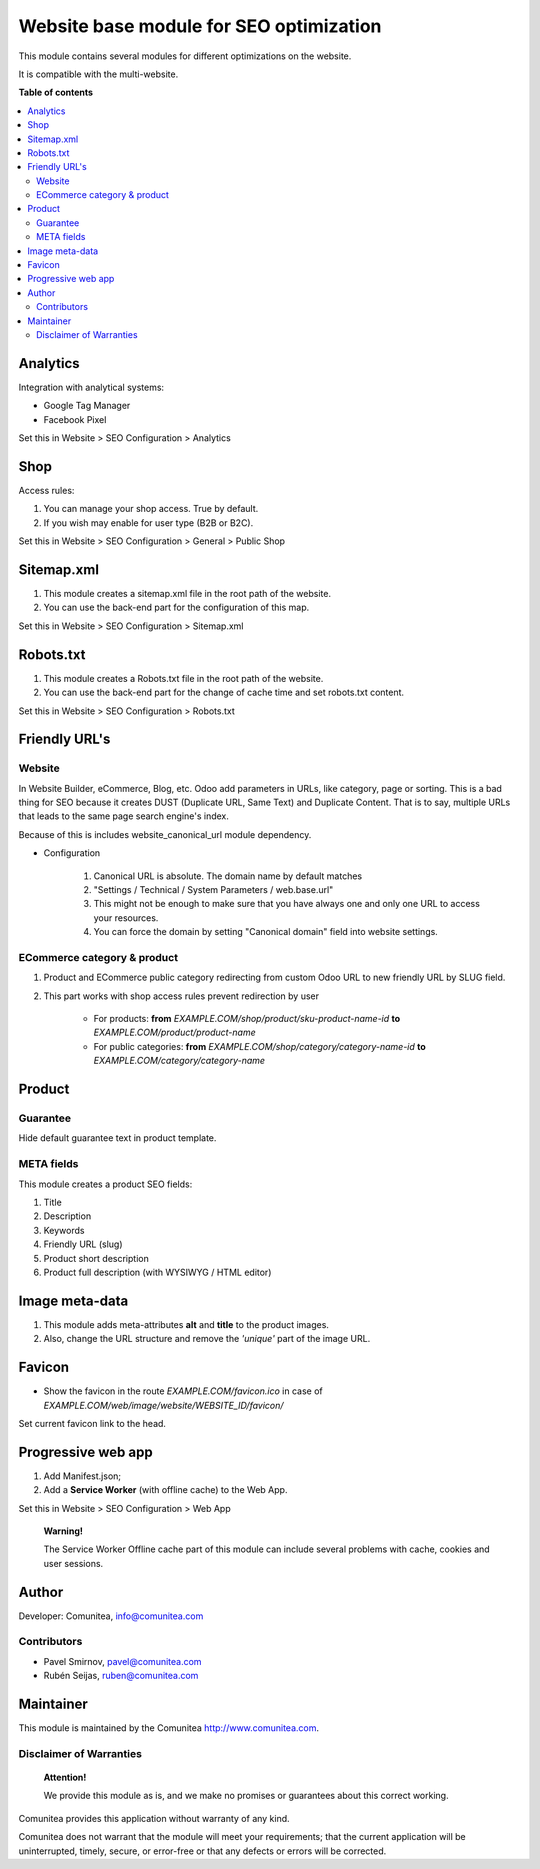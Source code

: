 ========================================
Website base module for SEO optimization
========================================

.. |badge1| image:: https://img.shields.io/badge/maturity-Production-green.png
    :target: https://odoo-community.org/page/development-status
    :alt: Production
.. |badge2| image:: https://img.shields.io/badge/licence-LGPL--3-blue.png
    :target: https://www.gnu.org/licenses/lgpl-3.0-standalone.html
    :alt: License: LGPL-3
.. |badge3| image:: https://img.shields.io/badge/github-Comunitea-gray.png?logo=github
    :target: https://github.com/Comunitea/
    :alt: Comunitea
.. |badge4| image:: https://img.shields.io/badge/github-Comunitea%2FSEO-lightgray.png?logo=github
    :target: https://github.com/Comunitea/external_ecommerce_modules/tree/11.0/seo_base
    :alt: Comunitea / SEO
.. |badge5| image:: https://img.shields.io/badge/Spanish-Translated-F47D42.png
    :target: https://github.com/Comunitea/external_ecommerce_modules/blob/11.0/seo_base/i18n/es.po
    :alt: Spanish Translated


|badge1| |badge2| |badge3| |badge4| |badge5|

This module contains several modules for different optimizations on the website.

It is compatible with the multi-website.

**Table of contents**

.. contents::
   :local:

Analytics
~~~~~~~~~

Integration with analytical systems:

* Google Tag Manager
* Facebook Pixel

Set this in Website > SEO Configuration > Analytics

Shop
~~~~
Access rules:

#. You can manage your shop access. True by default.
#. If you wish may enable for user type (B2B or B2C).

Set this in Website > SEO Configuration > General > Public Shop

Sitemap.xml
~~~~~~~~~~~

#. This module creates a sitemap.xml file in the root path of the website.
#. You can use the back-end part for the configuration of this map.

Set this in Website > SEO Configuration > Sitemap.xml

Robots.txt
~~~~~~~~~~

#. This module creates a Robots.txt file in the root path of the website.
#. You can use the back-end part for the change of cache time and set robots.txt content.

Set this in Website > SEO Configuration > Robots.txt

Friendly URL's
~~~~~~~~~~~~~~

Website
-------

In Website Builder, eCommerce, Blog, etc. Odoo add parameters in URLs, like category,
page or sorting. This is a bad thing for SEO because it creates DUST (Duplicate URL,
Same Text) and Duplicate Content. That is to say, multiple URLs that leads to the same
page search engine's index.

Because of this is includes website_canonical_url module dependency.

* Configuration

    #. Canonical URL is absolute. The domain name by default matches
    #. "Settings / Technical / System Parameters / web.base.url"
    #. This might not be enough to make sure that you have always one and only one URL to access your resources.
    #. You can force the domain by setting "Canonical domain" field into website settings.

ECommerce category & product
----------------------------

#. Product and ECommerce public category redirecting from custom Odoo URL to new friendly URL by SLUG field.
#. This part works with shop access rules prevent redirection by user

    * For products: **from** *EXAMPLE.COM/shop/product/sku-product-name-id* **to** *EXAMPLE.COM/product/product-name*
    * For public categories: **from** *EXAMPLE.COM/shop/category/category-name-id* **to** *EXAMPLE.COM/category/category-name*

Product
~~~~~~~

Guarantee
---------
Hide default guarantee text in product template.

META fields
-----------

This module creates a product SEO fields:

#. Title
#. Description
#. Keywords
#. Friendly URL (slug)
#. Product short description
#. Product full description (with WYSIWYG / HTML editor)

Image meta-data
~~~~~~~~~~~~~~~

#. This module adds meta-attributes **alt** and **title** to the product images.
#. Also, change the URL structure and remove the *'unique'* part of the image URL.

Favicon
~~~~~~~

* Show the favicon in the route *EXAMPLE.COM/favicon.ico* in case of *EXAMPLE.COM/web/image/website/WEBSITE_ID/favicon/*

Set current favicon link to the head.

Progressive web app
~~~~~~~~~~~~~~~~~~~

#. Add Manifest.json;
#. Add a **Service Worker** (with offline cache) to the Web App.

Set this in Website > SEO Configuration > Web App

    **Warning!**

    The Service Worker Offline cache part of this module can include several problems with cache,
    cookies and user sessions.

Author
~~~~~~

Developer: Comunitea, info@comunitea.com

Contributors
------------

* Pavel Smirnov, pavel@comunitea.com
* Rubén Seijas, ruben@comunitea.com

Maintainer
~~~~~~~~~~

This module is maintained by the Comunitea http://www.comunitea.com.

Disclaimer of Warranties
------------------------

    **Attention!**

    We provide this module as is, and we make no promises or guarantees about this correct working.

Comunitea provides this application without warranty of any kind.

Comunitea does not warrant that the module will meet your requirements;
that the current application will be uninterrupted, timely, secure, or error-free or that any defects or errors will be corrected.
